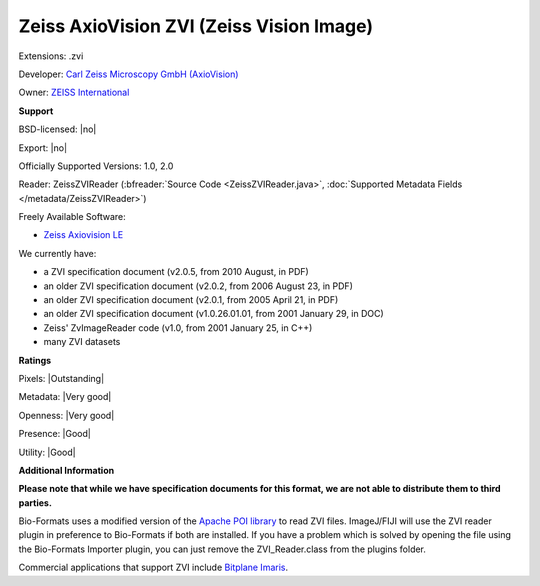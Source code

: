 .. index:: Zeiss AxioVision ZVI (Zeiss Vision Image)
.. index:: .zvi

Zeiss AxioVision ZVI (Zeiss Vision Image)
===============================================================================

Extensions: .zvi

Developer: `Carl Zeiss Microscopy GmbH (AxioVision) <https://www.zeiss.com/microscopy/int/products/microscope-software/axiovision.html>`_

Owner: `ZEISS International <https://www.zeiss.com/corporate/int/home.html>`_

**Support**


BSD-licensed: |no|

Export: |no|

Officially Supported Versions: 1.0, 2.0

Reader: ZeissZVIReader (:bfreader:`Source Code <ZeissZVIReader.java>`, :doc:`Supported Metadata Fields </metadata/ZeissZVIReader>`)


Freely Available Software:

- `Zeiss Axiovision LE <https://www.zeiss.com/microscopy/int/products/microscope-software/axiovision.html>`_


We currently have:

* a ZVI specification document (v2.0.5, from 2010 August, in PDF) 
* an older ZVI specification document (v2.0.2, from 2006 August 23, in PDF) 
* an older ZVI specification document (v2.0.1, from 2005 April 21, in PDF) 
* an older ZVI specification document (v1.0.26.01.01, from 2001 January 29, in DOC) 
* Zeiss' ZvImageReader code (v1.0, from 2001 January 25, in C++) 
* many ZVI datasets



**Ratings**


Pixels: |Outstanding|

Metadata: |Very good|

Openness: |Very good|

Presence: |Good|

Utility: |Good|

**Additional Information**

**Please note that while we have specification documents for this
format, we are not able to distribute them to third parties.**

Bio-Formats uses a modified version of the `Apache POI library <http://poi.apache.org/>`_ to read ZVI files. 
ImageJ/FIJI will use the ZVI reader plugin in preference to Bio-Formats if 
both are installed. If you have a problem which is solved by opening the file 
using the Bio-Formats Importer plugin, you can just remove the 
ZVI_Reader.class from the plugins folder. 

Commercial applications that support ZVI include `Bitplane Imaris <http://www.bitplane.com/>`_.
